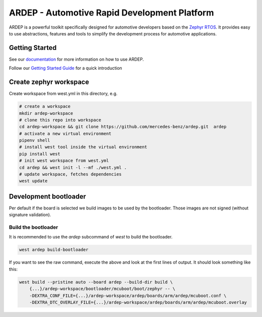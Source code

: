 ARDEP - Automotive Rapid Development Platform
##############################################

ARDEP is a powerful toolkit specifically designed for automotive developers based on the `Zephyr RTOS <https://www.zephyrproject.org/>`_.
It provides easy to use abstractions, features and tools to simplify the development process for automotive applications.

Getting Started
===============

See our `documentation <https://mercedes-benz.github.io/ardep/>`_  for more information on how to use ARDEP.

Follow our `Getting Started Guide <https://mercedes-benz.github.io/ardep/getting_started/index.html>`_ for a quick introduction


Create zephyr workspace
=======================

Create workspace from west.yml in this directory, e.g.


.. code-block:: console

    # create a workspace
    mkdir ardep-workspace
    # clone this repo into workspace
    cd ardep-workspace && git clone https://github.com/mercedes-benz/ardep.git  ardep
    # activate a new virtual environment
    pipenv shell
    # install west tool inside the virtual environment
    pip install west
    # init west workspace from west.yml
    cd ardep && west init -l --mf ./west.yml .
    # update workspace, fetches dependencies
    west update

Development bootloader
======================

Per default if the board is selected we build images to be used by the bootloader.
Those images are not signed (without signature validation).


Build the bootloader
--------------------

It is recommended to use the `ardep` subcommand of `west` to build the bootloader.

.. code-block:: console
   
   west ardep build-bootloader


If you want to see the raw command, execute the above and look at the first lines of output. It should look something like this:

.. code-block:: console

    west build --pristine auto --board ardep --build-dir build \
        {...}/ardep-workspace/bootloader/mcuboot/boot/zephyr -- \
        -DEXTRA_CONF_FILE={...}/ardep-workspace/ardep/boards/arm/ardep/mcuboot.conf \
        -DEXTRA_DTC_OVERLAY_FILE={...}/ardep-workspace/ardep/boards/arm/ardep/mcuboot.overlay
